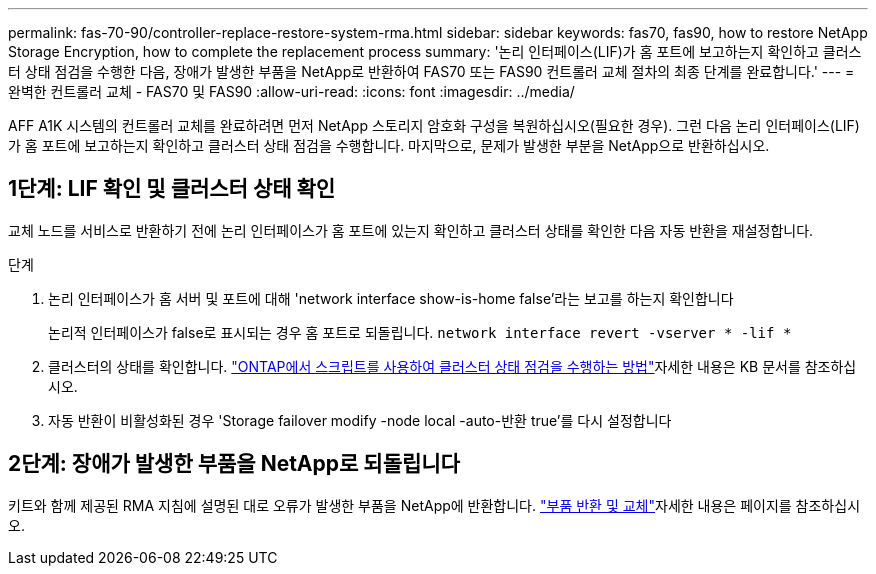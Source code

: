 ---
permalink: fas-70-90/controller-replace-restore-system-rma.html 
sidebar: sidebar 
keywords: fas70, fas90, how to restore NetApp Storage Encryption, how to complete the replacement process 
summary: '논리 인터페이스(LIF)가 홈 포트에 보고하는지 확인하고 클러스터 상태 점검을 수행한 다음, 장애가 발생한 부품을 NetApp로 반환하여 FAS70 또는 FAS90 컨트롤러 교체 절차의 최종 단계를 완료합니다.' 
---
= 완벽한 컨트롤러 교체 - FAS70 및 FAS90
:allow-uri-read: 
:icons: font
:imagesdir: ../media/


[role="lead"]
AFF A1K 시스템의 컨트롤러 교체를 완료하려면 먼저 NetApp 스토리지 암호화 구성을 복원하십시오(필요한 경우). 그런 다음 논리 인터페이스(LIF)가 홈 포트에 보고하는지 확인하고 클러스터 상태 점검을 수행합니다. 마지막으로, 문제가 발생한 부분을 NetApp으로 반환하십시오.



== 1단계: LIF 확인 및 클러스터 상태 확인

교체 노드를 서비스로 반환하기 전에 논리 인터페이스가 홈 포트에 있는지 확인하고 클러스터 상태를 확인한 다음 자동 반환을 재설정합니다.

.단계
. 논리 인터페이스가 홈 서버 및 포트에 대해 'network interface show-is-home false'라는 보고를 하는지 확인합니다
+
논리적 인터페이스가 false로 표시되는 경우 홈 포트로 되돌립니다. `network interface revert -vserver * -lif *`

. 클러스터의 상태를 확인합니다.  https://kb.netapp.com/on-prem/ontap/Ontap_OS/OS-KBs/How_to_perform_a_cluster_health_check_with_a_script_in_ONTAP["ONTAP에서 스크립트를 사용하여 클러스터 상태 점검을 수행하는 방법"^]자세한 내용은 KB 문서를 참조하십시오.
. 자동 반환이 비활성화된 경우 'Storage failover modify -node local -auto-반환 true'를 다시 설정합니다




== 2단계: 장애가 발생한 부품을 NetApp로 되돌립니다

키트와 함께 제공된 RMA 지침에 설명된 대로 오류가 발생한 부품을 NetApp에 반환합니다.  https://mysupport.netapp.com/site/info/rma["부품 반환 및 교체"]자세한 내용은 페이지를 참조하십시오.
